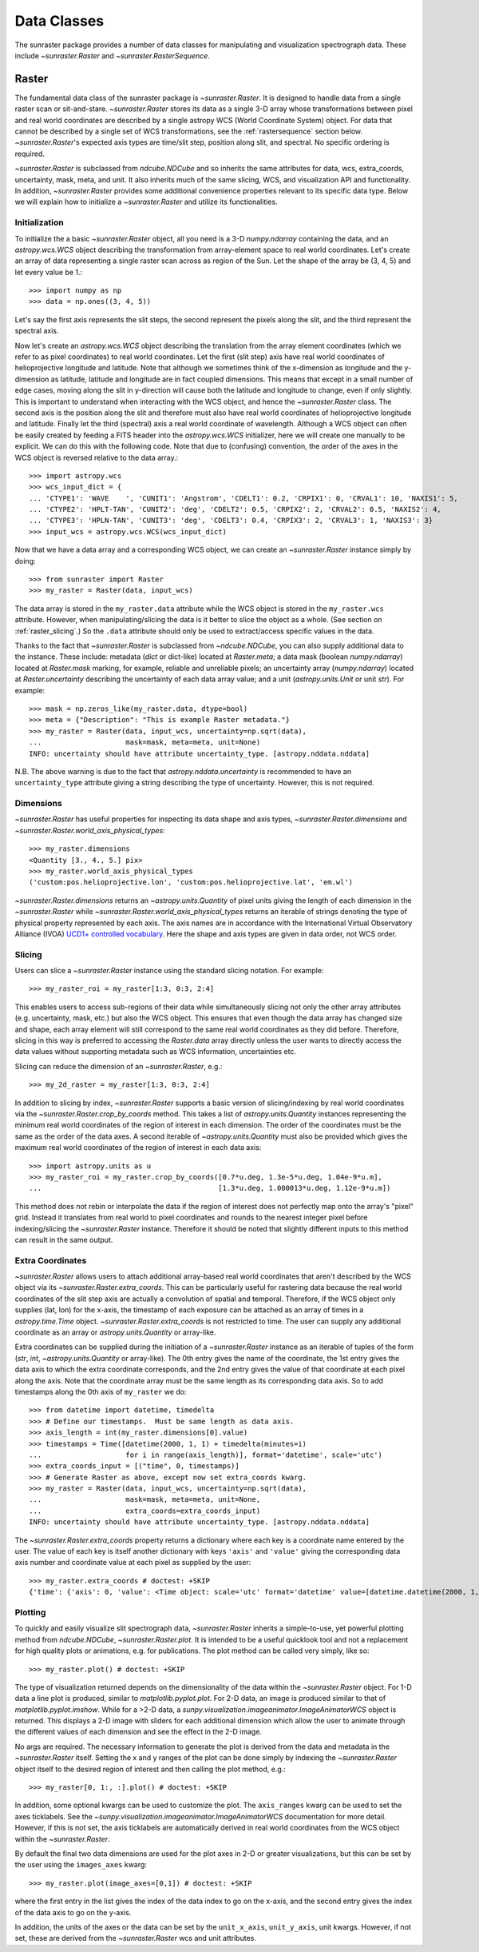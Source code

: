 .. _data_classes:

============
Data Classes
============

The sunraster package provides a number of data classes for manipulating and
visualization spectrograph data. These include `~sunraster.Raster` and 
`~sunraster.RasterSequence`.

.. _raster:

Raster
------

The fundamental data class of the sunraster package is `~sunraster.Raster`. 
It is designed to handle data from a single raster scan or sit-and-stare. 
`~sunraster.Raster` stores its data as a single 3-D array whose 
transformations between pixel and real world coordinates are described by 
a single astropy WCS (World Coordinate System) object. 
For data that cannot be described by a single set of WCS transformations, 
see the :ref:`rastersequence` section below. 
`~sunraster.Raster`'s expected axis types are time/slit step, position along slit, 
and spectral. 
No specific ordering is required. 

`~sunraster.Raster` is subclassed from `ndcube.NDCube` and so inherits the 
same attributes for data, wcs, extra_coords, uncertainty, mask, meta, and unit. It also 
inherits much of the same slicing, WCS, and visualization API and functionality.
In addition, `~sunraster.Raster` provides some additional convenience 
properties relevant to its specific data type. Below we will explain how to 
initialize a `~sunraster.Raster` and utilize its functionalities.

Initialization
^^^^^^^^^^^^^^
To initialize the a basic `~sunraster.Raster` object, all you need is a
3-D `numpy.ndarray` containing the data, and an `astropy.wcs.WCS` object
describing the transformation from array-element space to real world
coordinates.  Let's create an array of data representing a single raster scan 
across as region of the Sun.
Let the shape of the array be (3, 4, 5) and let every value be 1.::

  >>> import numpy as np
  >>> data = np.ones((3, 4, 5))

Let's say the first axis represents the slit steps, the second represent the 
pixels along the slit, and the third represent the spectral axis.

Now let's create an `astropy.wcs.WCS` object describing the
translation from the array element coordinates (which we refer to as pixel 
coordinates) to real world coordinates.
Let the first (slit step) axis have real world coordinates 
of helioprojective longitude and latitude.
Note that although we sometimes think of the x-dimension as longitude and the
y-dimension as latitude, latitude and longitude are in fact coupled dimensions.
This means that except in a small number of edge cases, moving along the slit
in y-direction will cause both the latitude and longitude to change, even if
only slightly.
This is important to understand when interacting with the WCS object,
and hence the `~sunraster.Raster` class.
The second axis is the position along the slit and therefore must also 
have real world coordinates of helioprojective longitude and latitude.
Finally let the third (spectral) axis a real world coordinate of wavelength.
Although a WCS object can often be easily created by feeding a FITS header into
the `astropy.wcs.WCS` initializer, here we will create one manually to be 
explicit.
We can do this with the following code.
Note that due to (confusing) convention, the order of the axes in the
WCS object is reversed relative to the data array.::

  >>> import astropy.wcs
  >>> wcs_input_dict = {
  ... 'CTYPE1': 'WAVE    ', 'CUNIT1': 'Angstrom', 'CDELT1': 0.2, 'CRPIX1': 0, 'CRVAL1': 10, 'NAXIS1': 5,
  ... 'CTYPE2': 'HPLT-TAN', 'CUNIT2': 'deg', 'CDELT2': 0.5, 'CRPIX2': 2, 'CRVAL2': 0.5, 'NAXIS2': 4,
  ... 'CTYPE3': 'HPLN-TAN', 'CUNIT3': 'deg', 'CDELT3': 0.4, 'CRPIX3': 2, 'CRVAL3': 1, 'NAXIS3': 3}
  >>> input_wcs = astropy.wcs.WCS(wcs_input_dict)

Now that we have a data array and a corresponding WCS object, we can
create an `~sunraster.Raster` instance simply by doing::

  >>> from sunraster import Raster
  >>> my_raster = Raster(data, input_wcs)

The data array is stored in the ``my_raster.data`` attribute while the
WCS object is stored in the ``my_raster.wcs`` attribute.  However, when
manipulating/slicing the data is it better to slice the object as a
whole.  (See section on :ref:`raster_slicing`.)  So the ``.data`` attribute
should only be used to extract/access specific values in the data.

Thanks to the fact that `~sunraster.Raster` is subclassed from
`~ndcube.NDCube`, you can also supply additional data to the instance. 
These include: metadata (`dict` or dict-like) located at `Raster.meta`;
a data mask (boolean `numpy.ndarray`) located at `Raster.mask` marking, for
example, reliable and unreliable pixels; 
an uncertainty array (`numpy.ndarray`) located at `Raster.uncertainty` describing the
uncertainty of each data array value; 
and a unit (`astropy.units.Unit` or unit `str`). 
For example::

  >>> mask = np.zeros_like(my_raster.data, dtype=bool)
  >>> meta = {"Description": "This is example Raster metadata."}
  >>> my_raster = Raster(data, input_wcs, uncertainty=np.sqrt(data),
  ...                    mask=mask, meta=meta, unit=None)
  INFO: uncertainty should have attribute uncertainty_type. [astropy.nddata.nddata]

N.B. The above warning is due to the fact that
`astropy.nddata.uncertainty` is recommended to have an
``uncertainty_type`` attribute giving a string describing the type of
uncertainty.  However, this is not required.

Dimensions
^^^^^^^^^^

`~sunraster.Raster` has useful properties for inspecting its data shape and
axis types, `~sunraster.Raster.dimensions` and
`~sunraster.Raster.world_axis_physical_types`::

  >>> my_raster.dimensions
  <Quantity [3., 4., 5.] pix>
  >>> my_raster.world_axis_physical_types
  ('custom:pos.helioprojective.lon', 'custom:pos.helioprojective.lat', 'em.wl')

`~sunraster.Raster.dimensions` returns an `~astropy.units.Quantity` of
pixel units giving the length of each dimension in the
`~sunraster.Raster` while `~sunraster.Raster.world_axis_physical_types`
returns an iterable of strings denoting the type of physical property
represented by each axis.  The axis names are in accordance with the
International Virtual Observatory Alliance (IVOA)
`UCD1+ controlled vocabulary <http://www.ivoa.net/documents/REC/UCD/UCDlist-20070402.html>`_.
Here the shape and axis types are given in data order, not WCS order.

Slicing
^^^^^^^

Users can slice a `~sunraster.Raster` instance using the standard slicing notation.
For example::

  >>> my_raster_roi = my_raster[1:3, 0:3, 2:4]

This enables users to access sub-regions of their data while simultaneously slicing
not only the other array attributes (e.g. uncertainty, mask, etc.) but
also the WCS object.  This ensures that even though the data array has
changed size and shape, each array element will still correspond to
the same real world coordinates as they did before.
Therefore, slicing in this way is preferred to accessing the `Raster.data` array 
directly unless the user wants to directly access the data values without 
supporting metadata such as WCS information, uncertainties etc.


Slicing can reduce the dimension of an `~sunraster.Raster`, e.g.::

  >>> my_2d_raster = my_raster[1:3, 0:3, 2:4]

In addition to slicing by index, `~sunraster.Raster` supports a basic
version of slicing/indexing by real world coordinates via the
`~sunraster.Raster.crop_by_coords` method.  This takes a list of
`astropy.units.Quantity` instances representing the minimum real world
coordinates of the region of interest in each dimension.  The
order of the coordinates must be the same as the order of the data
axes. 
A second iterable of `~astropy.units.Quantity` must also be provided 
which gives the maximum real world coordinates of the region of interest 
in each data axis::

  >>> import astropy.units as u
  >>> my_raster_roi = my_raster.crop_by_coords([0.7*u.deg, 1.3e-5*u.deg, 1.04e-9*u.m],
  ...                                          [1.3*u.deg, 1.000013*u.deg, 1.12e-9*u.m])

This method does not rebin or interpolate the data if the region of interest
does not perfectly map onto the array's "pixel" grid.  Instead
it translates from real world to pixel coordinates and rounds to the
nearest integer pixel before indexing/slicing the `~sunraster.Raster`
instance. Therefore it should be noted that slightly different inputs to
this method can result in the same output.

Extra Coordinates
^^^^^^^^^^^^^^^^^

`~sunraster.Raster` allows users to attach additional array-based real world 
coordinates that aren't described by the WCS object via its 
`~sunraster.Raster.extra_coords`.
This can be particularly useful for rastering data because the real world 
coordinates of the slit step axis are actually a convolution of spatial and 
temporal.
Therefore, if the WCS object only supplies (lat, lon) for the x-axis, the 
timestamp of each exposure can be attached as an array of times in a 
`astropy.time.Time` object.
`~sunraster.Raster.extra_coords` is not restricted to time.
The user can supply any additional coordinate as an array or 
`astropy.units.Quantity` or array-like.

Extra coordinates can be supplied during the initiation of a `~sunraster.Raster` 
instance as an iterable of tuples of the form (`str`, `int`,
`~astropy.units.Quantity` or array-like). 
The 0th entry gives the name of the coordinate, the 1st entry gives the data
axis to which the extra coordinate corresponds, and the 2nd entry
gives the value of that coordinate at each pixel along the axis. 
Note that the coordinate array must be the same length as its corresponding 
data axis.
So to add timestamps along the 0th axis of ``my_raster`` we do::

  >>> from datetime import datetime, timedelta
  >>> # Define our timestamps.  Must be same length as data axis.
  >>> axis_length = int(my_raster.dimensions[0].value)
  >>> timestamps = Time([datetime(2000, 1, 1) + timedelta(minutes=i)
  ...                    for i in range(axis_length)], format='datetime', scale='utc')
  >>> extra_coords_input = [("time", 0, timestamps)]
  >>> # Generate Raster as above, except now set extra_coords kwarg.
  >>> my_raster = Raster(data, input_wcs, uncertainty=np.sqrt(data),
  ...                    mask=mask, meta=meta, unit=None,
  ...                    extra_coords=extra_coords_input)
  INFO: uncertainty should have attribute uncertainty_type. [astropy.nddata.nddata]

The `~sunraster.Raster.extra_coords` property returns a dictionary where each key
is a coordinate name entered by the user.  The value of each key is
itself another dictionary with keys ``'axis'`` and ``'value'`` giving the
corresponding data axis number and coordinate value at each pixel as
supplied by the user::

  >>> my_raster.extra_coords # doctest: +SKIP
  {'time': {'axis': 0, 'value': <Time object: scale='utc' format='datetime' value=[datetime.datetime(2000, 1, 1, 0, 0) datetime.datetime(2000, 1, 1, 0, 1) datetime.datetime(2000, 1, 1, 0, 2)]>}}

Plotting
^^^^^^^^

To quickly and easily visualize slit spectrograph data, 
`~sunraster.Raster` inherits a simple-to-use, yet powerful plotting method from 
`ndcube.NDCube`, `~sunraster.Raster.plot`.
It is intended to be a useful quicklook tool and not a
replacement for high quality plots or animations, e.g. for
publications.  The plot method can be called very simply, like so::

  >>> my_raster.plot() # doctest: +SKIP

The type of visualization returned depends on the dimensionality of
the data within the `~sunraster.Raster` object.  For 1-D data a line plot
is produced, similar to `matplotlib.pyplot.plot`.  For 2-D data, an
image is produced similar to that of `matplotlib.pyplot.imshow`.
While for a >2-D data, a
`sunpy.visualization.imageanimator.ImageAnimatorWCS` object is
returned.  This displays a 2-D image with sliders for each additional
dimension which allow the user to animate through the different values
of each dimension and see the effect in the 2-D image.

No args are required.  The necessary information to generate the plot
is derived from the data and metadata in the `~sunraster.Raster`
itself. Setting the x and y ranges of the plot can be done simply by
indexing the `~sunraster.Raster` object itself to the desired region of
interest and then calling the plot method, e.g.::

  >>> my_raster[0, 1:, :].plot() # doctest: +SKIP

In addition, some optional kwargs can be used to customize the
plot.  The ``axis_ranges`` kwarg can be used to set the axes ticklabels.  See the
`~sunpy.visualization.imageanimator.ImageAnimatorWCS` documentation for
more detail.  However, if this is not set, the axis ticklabels are
automatically derived in real world coordinates from the WCS object
within the `~sunraster.Raster`.

By default the final two data dimensions are used for the plot
axes in 2-D or greater visualizations, but this can be set by the user
using the ``images_axes`` kwarg::

  >>> my_raster.plot(image_axes=[0,1]) # doctest: +SKIP

where the first entry in the list gives the index of the data index to
go on the x-axis, and the second entry gives the index of the data
axis to go on the y-axis.

In addition, the units of the axes or the data can be set by the
``unit_x_axis``, ``unit_y_axis``, unit kwargs.  However, if not set,
these are derived from the `~sunraster.Raster` wcs and unit attributes.


